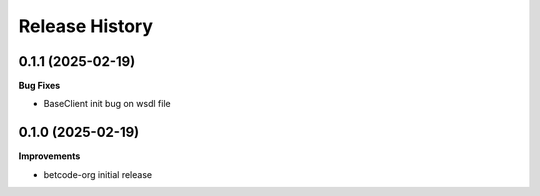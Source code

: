 .. :changelog:

Release History
---------------

0.1.1 (2025-02-19)
+++++++++++++++++++

**Bug Fixes**

- BaseClient init bug on wsdl file

0.1.0 (2025-02-19)
+++++++++++++++++++

**Improvements**

- betcode-org initial release
